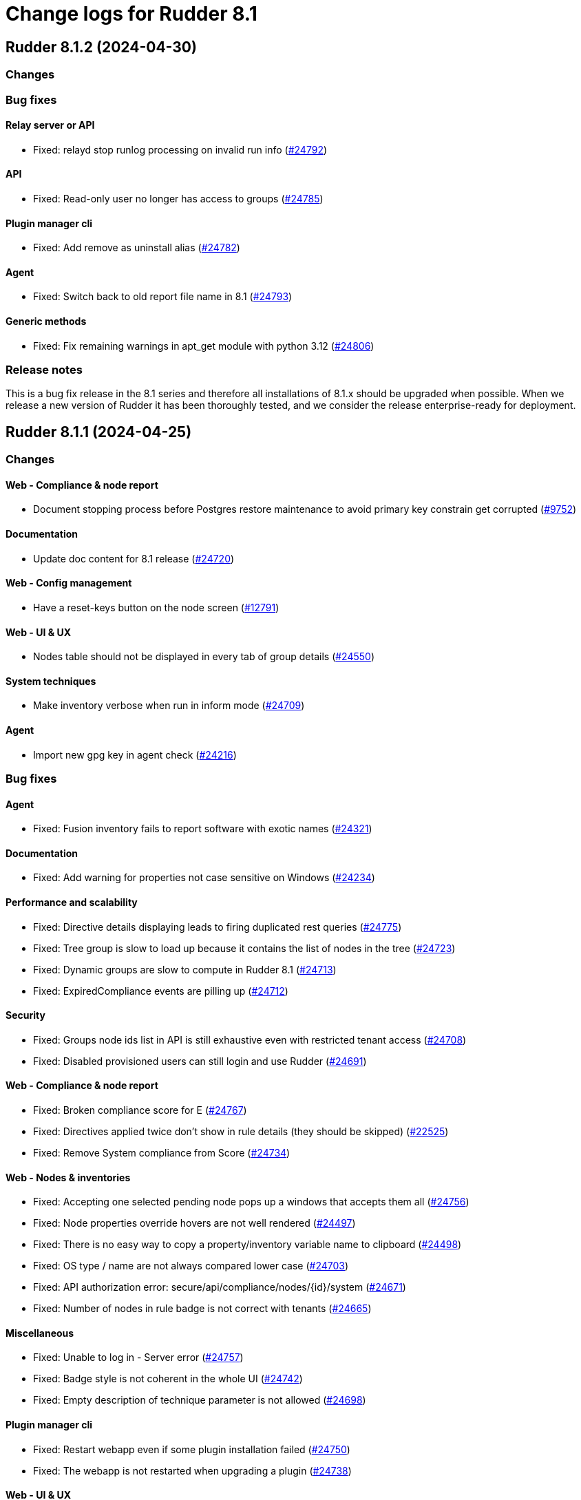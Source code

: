 = Change logs for Rudder 8.1

==  Rudder 8.1.2 (2024-04-30)

=== Changes


=== Bug fixes

==== Relay server or API

* Fixed: relayd stop runlog processing on invalid run info
    (https://issues.rudder.io/issues/24792[#24792])

==== API

* Fixed: Read-only user no longer has access to groups
    (https://issues.rudder.io/issues/24785[#24785])

==== Plugin manager cli

* Fixed: Add remove as uninstall alias
    (https://issues.rudder.io/issues/24782[#24782])

==== Agent

* Fixed: Switch back to old report file name in 8.1
    (https://issues.rudder.io/issues/24793[#24793])

==== Generic methods

* Fixed: Fix remaining warnings in apt_get module with python 3.12
    (https://issues.rudder.io/issues/24806[#24806])

=== Release notes

This is a bug fix release in the 8.1 series and therefore all installations of 8.1.x should be upgraded when possible. When we release a new version of Rudder it has been thoroughly tested, and we consider the release enterprise-ready for deployment.

==  Rudder 8.1.1 (2024-04-25)

=== Changes


==== Web - Compliance & node report

* Document stopping process before Postgres restore maintenance to avoid primary key constrain get corrupted
    (https://issues.rudder.io/issues/9752[#9752])

==== Documentation

* Update doc content for 8.1 release
    (https://issues.rudder.io/issues/24720[#24720])

==== Web - Config management

* Have a reset-keys button on the node screen
    (https://issues.rudder.io/issues/12791[#12791])

==== Web - UI & UX

* Nodes table should not be displayed in every tab of group details
    (https://issues.rudder.io/issues/24550[#24550])

==== System techniques

* Make inventory verbose when run in inform mode
    (https://issues.rudder.io/issues/24709[#24709])

==== Agent

* Import new gpg key in agent check
    (https://issues.rudder.io/issues/24216[#24216])

=== Bug fixes

==== Agent

* Fixed: Fusion inventory fails to report software with exotic names
    (https://issues.rudder.io/issues/24321[#24321])

==== Documentation

* Fixed: Add warning for properties not case sensitive on Windows
    (https://issues.rudder.io/issues/24234[#24234])

==== Performance and scalability

* Fixed: Directive details displaying leads to firing duplicated rest queries
    (https://issues.rudder.io/issues/24775[#24775])
* Fixed: Tree group is slow to load up because it contains the list of nodes in the tree
    (https://issues.rudder.io/issues/24723[#24723])
* Fixed: Dynamic groups are slow to compute in Rudder 8.1
    (https://issues.rudder.io/issues/24713[#24713])
* Fixed: ExpiredCompliance events are pilling up
    (https://issues.rudder.io/issues/24712[#24712])

==== Security

* Fixed: Groups node ids list in API is still exhaustive even with restricted tenant access
    (https://issues.rudder.io/issues/24708[#24708])
* Fixed: Disabled provisioned users can still login and use Rudder
    (https://issues.rudder.io/issues/24691[#24691])

==== Web - Compliance & node report

* Fixed: Broken compliance score for E
    (https://issues.rudder.io/issues/24767[#24767])
* Fixed: Directives applied twice don't show in rule details (they should be skipped)
    (https://issues.rudder.io/issues/22525[#22525])
* Fixed: Remove System compliance from Score
    (https://issues.rudder.io/issues/24734[#24734])

==== Web - Nodes & inventories

* Fixed: Accepting one selected pending node pops up a windows that accepts them all
    (https://issues.rudder.io/issues/24756[#24756])
* Fixed: Node properties override hovers are not well rendered
    (https://issues.rudder.io/issues/24497[#24497])
* Fixed: There is no easy way to copy a property/inventory variable name to clipboard
    (https://issues.rudder.io/issues/24498[#24498])
* Fixed: OS type / name are not always compared lower case
    (https://issues.rudder.io/issues/24703[#24703])
* Fixed: API authorization error: secure/api/compliance/nodes/{id}/system
    (https://issues.rudder.io/issues/24671[#24671])
* Fixed: Number of nodes in rule badge is not correct with tenants
    (https://issues.rudder.io/issues/24665[#24665])

==== Miscellaneous

* Fixed: Unable to log in - Server error
    (https://issues.rudder.io/issues/24757[#24757])
* Fixed: Badge style is not coherent in the whole UI 
    (https://issues.rudder.io/issues/24742[#24742])
* Fixed: Empty description of technique parameter is not allowed
    (https://issues.rudder.io/issues/24698[#24698])

==== Plugin manager cli

* Fixed: Restart webapp even if some plugin installation failed
    (https://issues.rudder.io/issues/24750[#24750])
* Fixed: The webapp is not restarted when upgrading a plugin
    (https://issues.rudder.io/issues/24738[#24738])

==== Web - UI & UX

* Fixed: Score explanation should not move score element when text is too long
    (https://issues.rudder.io/issues/24744[#24744])
* Fixed: Group property table is cropped
    (https://issues.rudder.io/issues/24748[#24748])
* Fixed: Close icon does not close the modal for creating an API account
    (https://issues.rudder.io/issues/24741[#24741])
* Fixed: Score details element should always appear in the same order
    (https://issues.rudder.io/issues/24603[#24603])
* Fixed: The font weight of labels is too low
    (https://issues.rudder.io/issues/24717[#24717])
* Fixed: The ul and ol lists have the same markdown rendering
    (https://issues.rudder.io/issues/24605[#24605])
* Fixed: Node rudder information section is clipped and needs scroll 
    (https://issues.rudder.io/issues/24611[#24611])
* Fixed: Group close button does not appear for readonly user
    (https://issues.rudder.io/issues/24682[#24682])
* Fixed: Beautify node properties tooltips label badge
    (https://issues.rudder.io/issues/24688[#24688])
* Fixed: Broken policy mode badge in rule header
    (https://issues.rudder.io/issues/24643[#24643])

==== Web - Maintenance

* Fixed: Webapp can fail to start with null sessionid error 
    (https://issues.rudder.io/issues/24017[#24017])

==== Architecture - Code maintenance

* Fixed: MockLdapServer needs to be a class instantiated for each test
    (https://issues.rudder.io/issues/24719[#24719])

==== Web - Config management

* Fixed: Missing icon in the rule creation page
    (https://issues.rudder.io/issues/24487[#24487])
* Fixed: File picker is broken in 8.0
    (https://issues.rudder.io/issues/24679[#24679])

==== Web - Technique editor

* Fixed: Dropown condition on OS in method is not overlapping the next method
    (https://issues.rudder.io/issues/24543[#24543])

==== Techniques

* Fixed: The services technique is not compatible with Windows
    (https://issues.rudder.io/issues/24763[#24763])

==== Generic methods

* Fixed: Warning in yum module with python 3.12
    (https://issues.rudder.io/issues/24731[#24731])

=== Release notes

Special thanks go out to the following individuals who invested time, patience, testing, patches or bug reports to make this version of Rudder better:

* Nicolas Ecarnot

This is a bug fix release in the 8.1 series and therefore all installations of 8.1.x should be upgraded when possible. When we release a new version of Rudder it has been thoroughly tested, and we consider the release enterprise-ready for deployment.

==  Rudder 8.1.0 (2024-04-11)

=== Changes


==== Documentation

* Prepare doc for 8.1 release
    (https://issues.rudder.io/issues/24705[#24705])

=== Bug fixes

==== Documentation

* Fixed: Typo in ncf 8.0
    (https://issues.rudder.io/issues/24693[#24693])

=== Release notes

This is a bug fix release in the 8.1 series and therefore all installations of 8.1.x should be upgraded when possible. When we release a new version of Rudder it has been thoroughly tested, and we consider the release enterprise-ready for deployment.

==  Rudder 8.1.0.rc1 (2024-04-08)

=== Changes


==== rudderc

* Reformat the rudderc technique Json schema to match the one published in the schemastore repository
    (https://issues.rudder.io/issues/24655[#24655])

==== Web - UI & UX

* Plugin information is too empty when there is no plugin
    (https://issues.rudder.io/issues/24352[#24352])
* Make a clear separation between the modification message and change audit log
    (https://issues.rudder.io/issues/24575[#24575])

==== Documentation

* Update the security policy
    (https://issues.rudder.io/issues/24608[#24608])

==== Plugin manager cli

* Improve the rudder package errors when using commands without any inputs
    (https://issues.rudder.io/issues/24601[#24601])

==== Architecture - Code maintenance

* Remove unused node function used by scale out relay plugin
    (https://issues.rudder.io/issues/24593[#24593])

==== Relay server or API

* relayd fail on reports containing non utf-8 characters
    (https://issues.rudder.io/issues/24565[#24565])
* Rename reports files for consistency with inventory
    (https://issues.rudder.io/issues/24604[#24604])

==== Techniques

* Package manager options also work on yum
    (https://issues.rudder.io/issues/24571[#24571])

=== Bug fixes

==== Performance and scalability

* Fixed: Rudder 8.1 doesn't start on large instance
    (https://issues.rudder.io/issues/24649[#24649])

==== Packaging

* Fixed: Add an inconditionnal restart of the slapd service in server postinst
    (https://issues.rudder.io/issues/24662[#24662])
* Fixed: Adapt rudder-agent packaging for Ubuntu 24.04
    (https://issues.rudder.io/issues/24569[#24569])
* Fixed: Disabled plugins are enabled when upgrading to 8.1
    (https://issues.rudder.io/issues/24568[#24568])

==== Security

* Fixed: Techniques should not be writable by apache in SELinux
    (https://issues.rudder.io/issues/24618[#24618])
* Fixed: Ignore RUSTSEC-2024-0332 
    (https://issues.rudder.io/issues/24678[#24678])
* Fixed: Score API are not accessible to readonly user
    (https://issues.rudder.io/issues/24638[#24638])
* Fixed: Update dependencies to manage CVE-2024-1597  CVE-2024-22257 and CVE-2024-22243
    (https://issues.rudder.io/issues/24607[#24607])
* Fixed: Upgrade postgresql since CVE-2024-1597 and ignore other JS CVEs
    (https://issues.rudder.io/issues/24606[#24606])

==== Web - Nodes & inventories

* Fixed: When sending inventory with no software update anymore, inventory stored is not updated and keeps previous updates
    (https://issues.rudder.io/issues/24675[#24675])
* Fixed: Missing tenant information in API result for node details
    (https://issues.rudder.io/issues/24639[#24639])
* Fixed: Wrong error message when no result are found when using a compliance filter
    (https://issues.rudder.io/issues/24499[#24499])
* Fixed: Technical logs are not loaded when visiting the tab
    (https://issues.rudder.io/issues/24502[#24502])
* Fixed: when we search for a group in the search engine, the group page we arrive on is messed
    (https://issues.rudder.io/issues/24466[#24466])

==== Web - Config management

* Fixed: Typo "dynmaci" in logs
    (https://issues.rudder.io/issues/24669[#24669])
* Fixed: Group page UI is missing several key things
    (https://issues.rudder.io/issues/24489[#24489])

==== Plugin manager cli

* Fixed: Don't hardcode systemctl path
    (https://issues.rudder.io/issues/24676[#24676])
* Fixed: Improve apt/rpm package dependency detection
    (https://issues.rudder.io/issues/24677[#24677])
* Fixed: rudder package does not log in /var/log/rudder/rudder-pkg/rudder-pkg.log anymore
    (https://issues.rudder.io/issues/24484[#24484])
* Fixed: rudder-pkg don't inform that credential are not set up
    (https://issues.rudder.io/issues/24401[#24401])

==== Web - UI & UX

* Fixed: Typos in node state description
    (https://issues.rudder.io/issues/24668[#24668])
* Fixed: Only ignored status is displayed in Node page
    (https://issues.rudder.io/issues/24647[#24647])
* Fixed: Event log fold indicator has a weird color
    (https://issues.rudder.io/issues/24614[#24614])
* Fixed: Elm properties app is loaded multiple times
    (https://issues.rudder.io/issues/24416[#24416])
* Fixed: Status point next the node hostname doesn't provide much info
    (https://issues.rudder.io/issues/24361[#24361])
* Fixed: Button for archiving/deleting reports is not visible
    (https://issues.rudder.io/issues/24408[#24408])
* Fixed: system updates score details is empty when the node is up-to-date
    (https://issues.rudder.io/issues/24421[#24421])
* Fixed: Directive errors section is not consistent and always redirects to first tab
    (https://issues.rudder.io/issues/24590[#24590])
* Fixed: Number of software updates available is redundant
    (https://issues.rudder.io/issues/24602[#24602])
* Fixed: Typo in compliance score tooltip
    (https://issues.rudder.io/issues/24598[#24598])
* Fixed: When the group tab section is too large it cannot be scrolled
    (https://issues.rudder.io/issues/24547[#24547])
* Fixed: Tooltip on compliance in rule page is not rendered
    (https://issues.rudder.io/issues/24436[#24436])
* Fixed: JS error when opening directive form more than once 
    (https://issues.rudder.io/issues/24563[#24563])
* Fixed: Add margin right to system updates badge
    (https://issues.rudder.io/issues/24557[#24557])
* Fixed: when sorting by targeted compliance, the No data available should always be last
    (https://issues.rudder.io/issues/24567[#24567])
* Fixed: Update js dependencies
    (https://issues.rudder.io/issues/24566[#24566])
* Fixed: cannot get to the bottom on Nodes/Settings pages
    (https://issues.rudder.io/issues/24251[#24251])
* Fixed: "Usage survey" setting select button is way too large
    (https://issues.rudder.io/issues/24510[#24510])
* Fixed: Resizing node tab in group page should stop at header
    (https://issues.rudder.io/issues/24549[#24549])

==== Miscellaneous

* Fixed: Enabling directive modal has margin between table and change log
    (https://issues.rudder.io/issues/24613[#24613])
* Fixed: Improvements on score: F score, rework tooltip, improve messages
    (https://issues.rudder.io/issues/24637[#24637])
* Fixed: Tags displayed in directive form are broken 
    (https://issues.rudder.io/issues/24548[#24548])
* Fixed: API authorization menu bellow username is barely usable
    (https://issues.rudder.io/issues/24433[#24433])

==== System integration

* Fixed: SELinux error for downloading files
    (https://issues.rudder.io/issues/24589[#24589])

==== Web - Maintenance

* Fixed: Missing event for Relay Demote preventing demotion
    (https://issues.rudder.io/issues/24596[#24596])

==== Relay server or API

* Fixed: Teach relayd about a new report file name
    (https://issues.rudder.io/issues/24564[#24564])

==== Web - Technique editor

* Fixed: We can't save a technique with an enum value empty while required option is unchecked
    (https://issues.rudder.io/issues/24594[#24594])
* Fixed: Compilation output tab icon in technique is not aligned
    (https://issues.rudder.io/issues/24586[#24586])
* Fixed: We shoud not able to save a technique with no method inside
    (https://issues.rudder.io/issues/24579[#24579])
* Fixed: Persistant tooltip on info icon in methods
    (https://issues.rudder.io/issues/24419[#24419])
* Fixed: Delete modal in technique editor is offset
    (https://issues.rudder.io/issues/24453[#24453])

==== rudderc

* Fixed: Allow technique id starting with a number
    (https://issues.rudder.io/issues/24592[#24592])

==== Techniques

* Fixed: We should not be able to save a technique with empty enum parameters 
    (https://issues.rudder.io/issues/24583[#24583])

==== API

* Fixed: API export of groups doesn't export the categories as dependencies
    (https://issues.rudder.io/issues/24295[#24295])
* Fixed: Update API doc version to 19
    (https://issues.rudder.io/issues/24581[#24581])

==== Documentation

* Fixed: Rudder-package cli help for install command should document file
    (https://issues.rudder.io/issues/24576[#24576])
* Fixed: Fix typo in file replace lines
    (https://issues.rudder.io/issues/24609[#24609])

==== System techniques

* Fixed: Add a unique component to inventory and inventory signature file name
    (https://issues.rudder.io/issues/24560[#24560])

==== Agent

* Fixed: Add a warning in "rudder agent info" when cf-execd is stopped
    (https://issues.rudder.io/issues/24620[#24620])

=== Release notes

This is a bug fix release in the 8.1 series and therefore all installations of 8.1.x should be upgraded when possible. When we release a new version of Rudder it has been thoroughly tested, and we consider the release enterprise-ready for deployment.

==  Rudder 8.1.0.beta2 (2024-03-22)

=== Changes


==== Documentation

* Document autoconditions
    (https://issues.rudder.io/issues/24535[#24535])

==== Architecture - Code maintenance

* Use enumeratum in place of sealarate for scala3 migration
    (https://issues.rudder.io/issues/24554[#24554])
*  Scala 3 syntax - branch 7.3 - core
    (https://issues.rudder.io/issues/24532[#24532])

==== Web - UI & UX

* Have list of available score available and define a display name
    (https://issues.rudder.io/issues/24527[#24527])
* Updating bootstrap columns css classes
    (https://issues.rudder.io/issues/24414[#24414])
* Improve technique parameter UI
    (https://issues.rudder.io/issues/24467[#24467])

==== CI

* Add PoC SBOM tooling
    (https://issues.rudder.io/issues/23356[#23356])

==== rudderc

* Add outcome conditions in rudderc docs
    (https://issues.rudder.io/issues/24302[#24302])

==== Plugin manager cli

* Improve rudder-package CLI doc
    (https://issues.rudder.io/issues/24389[#24389])
* Add the ability to specify the version to install
    (https://issues.rudder.io/issues/24373[#24373])

==== Generic methods

* Migrate the condition_from_command methode to logger_v4
    (https://issues.rudder.io/issues/24377[#24377])
* Migrate inventory trigger method to logger_v4
    (https://issues.rudder.io/issues/24378[#24378])

=== Bug fixes

==== Packaging

* Fixed: Move plugins postupgrade after webapp restart
    (https://issues.rudder.io/issues/24449[#24449])

==== Agent

* Fixed: Typo in rudder-sign openssl 3 signing regex
    (https://issues.rudder.io/issues/24359[#24359])
* Fixed: rudder-sign fails on some machines with openssl 3
    (https://issues.rudder.io/issues/24320[#24320])

==== Documentation

* Fixed: Documentation on Windows installation misses the dependency on dsc plugin on the rudder server
    (https://issues.rudder.io/issues/24229[#24229])

==== Web - Config management

* Fixed: JS error when clicking on a technique with several version in directive screen
    (https://issues.rudder.io/issues/23400[#23400])
* Fixed: Overriding properties should have the same type as overridden
    (https://issues.rudder.io/issues/24236[#24236])
* Fixed: Rudder should finish to migrate all techniques when booting instead of stopping on first error
    (https://issues.rudder.io/issues/24515[#24515])

==== Web - UI & UX

* Fixed: Group parameters tab is always displayed
    (https://issues.rudder.io/issues/24546[#24546])
* Fixed: Display of group compliance in group information should be on the right
    (https://issues.rudder.io/issues/24381[#24381])
* Fixed: Score details are missing in nodes table
    (https://issues.rudder.io/issues/24355[#24355])
* Fixed: Nodes tables height is too small
    (https://issues.rudder.io/issues/24528[#24528])
* Fixed: Beautify global properties creation
    (https://issues.rudder.io/issues/24471[#24471])
* Fixed: Directive applicaton preview  in pending nodes is broken
    (https://issues.rudder.io/issues/24324[#24324])
* Fixed: Nodes table can take almost all the height of the group page 
    (https://issues.rudder.io/issues/24429[#24429])
* Fixed: The "condition" border appears on all methods in the tech. editor.
    (https://issues.rudder.io/issues/24519[#24519])
* Fixed: Tabs are missing their score
    (https://issues.rudder.io/issues/24447[#24447])
* Fixed: Node tabs have onclick event handlers assigned on unrendered elements
    (https://issues.rudder.io/issues/24405[#24405])
* Fixed: Directives button to set parameters on new directive does nothing 
    (https://issues.rudder.io/issues/24428[#24428])
* Fixed: Missing space between badge score and number
    (https://issues.rudder.io/issues/24420[#24420])
* Fixed: Broken group creation UI
    (https://issues.rudder.io/issues/24335[#24335])
* Fixed: There is a search box in the node acceptation pop-up
    (https://issues.rudder.io/issues/24388[#24388])
* Fixed: Show logs button in node compliance tab does nothing
    (https://issues.rudder.io/issues/24383[#24383])
* Fixed: Dashboard container does not fit the height of the screen
    (https://issues.rudder.io/issues/24196[#24196])
* Fixed: Use bootstrap variables to define the default text size and font
    (https://issues.rudder.io/issues/24317[#24317])
* Fixed: Use bootstrap variables to define the default text size and font
    (https://issues.rudder.io/issues/24317[#24317])
* Fixed: Odd spacing with filters elements in node search page
    (https://issues.rudder.io/issues/24348[#24348])
* Fixed: Enforce policy mode in block method has a different display than audit  
    (https://issues.rudder.io/issues/24382[#24382])
* Fixed: Update Rudder CSS to support bug fixes in plugins interface
    (https://issues.rudder.io/issues/24233[#24233])
* Fixed: The display of the description field is broken
    (https://issues.rudder.io/issues/24174[#24174])
* Fixed: Tooltips on system-updates in score-details is not standard
    (https://issues.rudder.io/issues/24316[#24316])
* Fixed: The height of node tabs is higher than the height of their container
    (https://issues.rudder.io/issues/24369[#24369])
* Fixed: Margin is too small on Global compliance details module in dashboard
    (https://issues.rudder.io/issues/24283[#24283])
* Fixed: Missing header separator in node search page
    (https://issues.rudder.io/issues/24347[#24347])
* Fixed: Popovers don't work anymore
    (https://issues.rudder.io/issues/24345[#24345])
* Fixed: Some dropdowns display are broken
    (https://issues.rudder.io/issues/24323[#24323])
* Fixed: Odd rendering on tooltips in search node page 
    (https://issues.rudder.io/issues/24349[#24349])
* Fixed: Tooltips persisted on refresh button on the table in search node page
    (https://issues.rudder.io/issues/24351[#24351])
* Fixed: Description in API account is outside of the header
    (https://issues.rudder.io/issues/24354[#24354])
* Fixed: Warning icon on log out should be on healthcheck heart logo
    (https://issues.rudder.io/issues/24346[#24346])
* Fixed: Checkbox for selecting all nodes for acceptance doesn't work
    (https://issues.rudder.io/issues/24311[#24311])
* Fixed: Filter button on group page doesn't do anything
    (https://issues.rudder.io/issues/24336[#24336])
* Fixed: Modal titles are unreadable
    (https://issues.rudder.io/issues/24322[#24322])
* Fixed: Wrong lalel on tab in compliance group
    (https://issues.rudder.io/issues/24313[#24313])
* Fixed: Display of node compliance info message is broken
    (https://issues.rudder.io/issues/24310[#24310])
* Fixed: Errors in event log for deleted techniques
    (https://issues.rudder.io/issues/24277[#24277])
* Fixed: When the documentation of a technique is very long, the user has to scroll a long way before creating a directive from this technique
    (https://issues.rudder.io/issues/23881[#23881])

==== rudderc

* Fixed: rudderc test should dump the report file path or workdir when a check step fails
    (https://issues.rudder.io/issues/24523[#24523])
* Fixed: Broken detection of incorrect parameter names
    (https://issues.rudder.io/issues/24371[#24371])

==== Security

* Fixed: npm dep security checks are ignored
    (https://issues.rudder.io/issues/24522[#24522])
* Fixed: Ignore angularjs DoS in 7.3
    (https://issues.rudder.io/issues/24517[#24517])

==== API

* Fixed: Async tests are failing for node certificates
    (https://issues.rudder.io/issues/24520[#24520])
* Fixed: Display compliance for system groups
    (https://issues.rudder.io/issues/24363[#24363])
* Fixed: API popup for copying token does not appear
    (https://issues.rudder.io/issues/24391[#24391])
* Fixed: Merge user-management feature branch to 7.3
    (https://issues.rudder.io/issues/24342[#24342])

==== Miscellaneous

* Fixed: It is hard to differentiate between real values and placeholders in inputs
    (https://issues.rudder.io/issues/24463[#24463])
* Fixed: Cannot translate campaign on boot, leading to skipped events
    (https://issues.rudder.io/issues/24441[#24441])
* Fixed: Existing deleted user managed by file cannot be reactivated 
    (https://issues.rudder.io/issues/24318[#24318])

==== Relay server or API

* Fixed: Vulnerability in mio
    (https://issues.rudder.io/issues/24516[#24516])

==== Plugin manager cli

* Fixed: Add a quiet argument to rudder-package
    (https://issues.rudder.io/issues/24490[#24490])
* Fixed: Broken pipe when piping rudder-package output
    (https://issues.rudder.io/issues/24432[#24432])
* Fixed: Don't fail on malformed index entries
    (https://issues.rudder.io/issues/24372[#24372])

==== System integration

* Fixed: Missing primary key statement for user sessions table creation when migrating
    (https://issues.rudder.io/issues/24456[#24456])
* Fixed: Rename policy_mode to policy_mode_override
    (https://issues.rudder.io/issues/24380[#24380])

==== Web - Compliance & node report

* Fixed: Group compliance stays empty
    (https://issues.rudder.io/issues/24366[#24366])

==== Architecture - Internal libs

* Fixed: windows Node in tests has invalid  certificate, failing test in plugin windows
    (https://issues.rudder.io/issues/24289[#24289])

==== Web - Technique editor

* Fixed: The technique editor enforces optional parameter presence
    (https://issues.rudder.io/issues/24350[#24350])
* Fixed: sysctl value generic method is not reporting
    (https://issues.rudder.io/issues/20853[#20853])

==== System techniques

* Fixed: Broken techniques qa-test
    (https://issues.rudder.io/issues/24448[#24448])
* Fixed: Extend autoconditions to allow string values
    (https://issues.rudder.io/issues/24412[#24412])

==== Generic methods

* Fixed: Regex in file replace line must not match the string used as replacement
    (https://issues.rudder.io/issues/24537[#24537])
* Fixed: Missing constraint for enforce parameter in method File content
    (https://issues.rudder.io/issues/24458[#24458])
* Fixed: The yum module should install local package with yum
    (https://issues.rudder.io/issues/24367[#24367])

=== Release notes

This is a bug fix release in the 8.1 series and therefore all installations of 8.1.x should be upgraded when possible. When we release a new version of Rudder it has been thoroughly tested, and we consider the release enterprise-ready for deployment.

==  Rudder 8.1.0.beta1 (2024-03-04)

=== Changes


==== Packaging

* Import new gpg key in rpm postinst
    (https://issues.rudder.io/issues/24070[#24070])

==== Agent

* We should log an error when a hook timeouts
    (https://issues.rudder.io/issues/23936[#23936])

==== Documentation

* Adapt doc for 8.1
    (https://issues.rudder.io/issues/24033[#24033])

==== API

* Add alternative api doc build with RapiDoc
    (https://issues.rudder.io/issues/24286[#24286])
* Add manufacturer field in create node API
    (https://issues.rudder.io/issues/24091[#24091])

==== Plugin manager cli

* Rudder-package should log the package scripts outputs and errors
    (https://issues.rudder.io/issues/24238[#24238])

==== Web - Compliance & node report

* Initialize score on webapp start up
    (https://issues.rudder.io/issues/24178[#24178])

==== Architecture - Code maintenance

* Prepare migration to Scala 3 - Version 8.1 part 1
    (https://issues.rudder.io/issues/24175[#24175])
* Prepare migration to Scala 3 - Version 7.3 part 1
    (https://issues.rudder.io/issues/24171[#24171])

==== Web - Technique editor

* Add a select type for technique parameter
    (https://issues.rudder.io/issues/24099[#24099])

==== Architecture - Internal libs

* Add score enum for score in database
    (https://issues.rudder.io/issues/24147[#24147])

==== Web - UI & UX

* Editing big properties in elm-based properties interface is very inconvenient
    (https://issues.rudder.io/issues/23487[#23487])
* Improve display of audit/enforce mode in technique editor
    (https://issues.rudder.io/issues/24080[#24080])
* Display the list of pending change requests related to the selected rule
    (https://issues.rudder.io/issues/21931[#21931])

=== Bug fixes

==== Packaging

* Fixed: Rudder upgrade may fail on postgres script
    (https://issues.rudder.io/issues/24232[#24232])
* Fixed: add apr-util-db as a dependency for al2023
    (https://issues.rudder.io/issues/24061[#24061])
* Fixed: RHEL9 policies have an incompatible sh shebang
    (https://issues.rudder.io/issues/24057[#24057])

==== Documentation

* Fixed: Import/Export archive feature is no more in beta
    (https://issues.rudder.io/issues/24290[#24290])
* Fixed: layout of https://docs.rudder.io/reference/8.0/administration/server.html#_importing_configuration is broken
    (https://issues.rudder.io/issues/24190[#24190])
* Fixed: Broken doc build
    (https://issues.rudder.io/issues/24136[#24136])
* Fixed: case-sensitivity parameter of rudder-user.xml is not documented
    (https://issues.rudder.io/issues/24024[#24024])

==== rudderc

* Fixed: Add integration tests to rudderc
    (https://issues.rudder.io/issues/24291[#24291])
* Fixed: rudderc canonifies already canonified condition expression resulting in loss of logic operators such as ) and |
    (https://issues.rudder.io/issues/24226[#24226])
* Fixed: Missing method constraints in rudderc
    (https://issues.rudder.io/issues/24100[#24100])

==== CI

* Fixed: Adapt Jenkinsfile after warning-ng plugin upgrade
    (https://issues.rudder.io/issues/24301[#24301])

==== API

* Fixed: Empty role in users file is logged as warning
    (https://issues.rudder.io/issues/24285[#24285])
* Fixed: Bad description for serialNumber attribute of machine
    (https://issues.rudder.io/issues/24141[#24141])
* Fixed: For delete API for node, add a message for node already deleted
    (https://issues.rudder.io/issues/24129[#24129])
* Fixed: If REST url ends with .com, then the .com is removed from path segments
    (https://issues.rudder.io/issues/24036[#24036])

==== Web - Technique editor

* Fixed: An errors occurs within technique editor resource manager when we create a folder that has the same name than another parent folder
    (https://issues.rudder.io/issues/24276[#24276])
* Fixed: when we have conditions on blocks, the condition text is not correctly positionned when the block is opened
    (https://issues.rudder.io/issues/24150[#24150])
* Fixed: Technique import doesn't refresh the list of method in technique editor
    (https://issues.rudder.io/issues/24123[#24123])
* Fixed: Action dropdown list in technique editor goes under parameters
    (https://issues.rudder.io/issues/24122[#24122])
* Fixed: 404 not found in technique editor resource manager Ajax query
    (https://issues.rudder.io/issues/24084[#24084])
* Fixed: Technique editor method filters are not aligned correctly
    (https://issues.rudder.io/issues/23885[#23885])

==== Web - UI & UX

* Fixed: Some tabs do no longer call Elm ports on click
    (https://issues.rudder.io/issues/24287[#24287])
* Fixed: The chevron down icon for "Status" is barely visible
    (https://issues.rudder.io/issues/24197[#24197])
* Fixed: Directive parameters UI details changed since bootstrap 5
    (https://issues.rudder.io/issues/24176[#24176])
* Fixed: Hooks page looks broken since bootstrap 5 update
    (https://issues.rudder.io/issues/24204[#24204])
* Fixed: Add space in the login form between inputs
    (https://issues.rudder.io/issues/24194[#24194])
* Fixed: The active tab indicator no longer works
    (https://issues.rudder.io/issues/24170[#24170])
* Fixed: Active buttons no longer have shadow
    (https://issues.rudder.io/issues/24172[#24172])
* Fixed: Jstree links are broken
    (https://issues.rudder.io/issues/24152[#24152])
* Fixed: System updates badges css in compliance score is not applied
    (https://issues.rudder.io/issues/24155[#24155])
* Fixed: Add score on top of tabs
    (https://issues.rudder.io/issues/24096[#24096])
* Fixed: Links and buttons don't have the right colour since the bootstrap update
    (https://issues.rudder.io/issues/24124[#24124])
* Fixed: Unknown rule targets UI is missing icon and border
    (https://issues.rudder.io/issues/24102[#24102])
* Fixed: Group compliance view does not give global and targeted compliance definitions
    (https://issues.rudder.io/issues/24040[#24040])
* Fixed: System updates badges in compliance score have no css
    (https://issues.rudder.io/issues/24104[#24104])
* Fixed: Fix small ui error in the rules information tab
    (https://issues.rudder.io/issues/24079[#24079])
* Fixed: Add margin-bottom to form group
    (https://issues.rudder.io/issues/24048[#24048])
* Fixed: Fix default font size and menu toggle
    (https://issues.rudder.io/issues/24041[#24041])
* Fixed: Fix the Settings page and its components following the bootstrap 5 update
    (https://issues.rudder.io/issues/24035[#24035])

==== Miscellaneous

* Fixed: Incorrect error message about change request creation failure when it is not needed
    (https://issues.rudder.io/issues/24278[#24278])

==== Plugin manager cli

* Fixed: rudder-pkg stops at first install error on the upgrade-all command
    (https://issues.rudder.io/issues/24201[#24201])
* Fixed: Pylint test fails with an exception
    (https://issues.rudder.io/issues/24205[#24205])
* Fixed: rudder package unpacks scripts.txz in the wrong place
    (https://issues.rudder.io/issues/24131[#24131])
* Fixed: Broken parsing of 8.1 plugin index
    (https://issues.rudder.io/issues/24107[#24107])
* Fixed: Allow running rudder-package with a malformed index
    (https://issues.rudder.io/issues/24072[#24072])
* Fixed: script.txz is not scripts.txz
    (https://issues.rudder.io/issues/24060[#24060])
* Fixed: script.txz is not scripts.txz
    (https://issues.rudder.io/issues/24060[#24060])

==== Architecture - Code maintenance

* Fixed: Make spotless only check source of current project
    (https://issues.rudder.io/issues/24177[#24177])
* Fixed: Missing policy generation status
    (https://issues.rudder.io/issues/24117[#24117])
* Fixed: Backport test correction for allowed networks
    (https://issues.rudder.io/issues/24093[#24093])

==== Web - Compliance & node report

* Fixed: Add missing score
    (https://issues.rudder.io/issues/24158[#24158])
* Fixed: lost audit/enforce on the node compliance page
    (https://issues.rudder.io/issues/23930[#23930])

==== Web - Config management

* Fixed: We must not generate policies for nodes without a well formed certificate
    (https://issues.rudder.io/issues/24112[#24112])
* Fixed: when we import an archive and rules contains non existant targets, the targets can't be removed from the rules
    (https://issues.rudder.io/issues/24007[#24007])

==== Web - Maintenance

* Fixed: Archiving allows to read inconsistent active technique category ids 
    (https://issues.rudder.io/issues/24011[#24011])

==== Security

* Fixed: CSP headers are duplicated and missing report-uri
    (https://issues.rudder.io/issues/24101[#24101])
* Fixed: Implementing CSP headers without duplicating Lift scripts
    (https://issues.rudder.io/issues/24062[#24062])
* Fixed: Vulnerability in shlex Rust lib
    (https://issues.rudder.io/issues/24069[#24069])
* Fixed: Ignore cve on ext-js (unused dependency)
    (https://issues.rudder.io/issues/24071[#24071])
* Fixed: DoS vuln in h2 lib in relayd
    (https://issues.rudder.io/issues/24068[#24068])

==== System integration

* Fixed: Score table migration
    (https://issues.rudder.io/issues/24090[#24090])

==== Performance and scalability

* Fixed: Compliance has unoptimized usage of map view and policy mode computation  
    (https://issues.rudder.io/issues/24047[#24047])

==== Architecture - Internal libs

* Fixed: Wrong agent type for dsc node in tests
    (https://issues.rudder.io/issues/24051[#24051])

==== Techniques

* Fixed: File content directive add 4 spaces at the beginning of the line 
    (https://issues.rudder.io/issues/24022[#24022])

==== Agent

* Fixed: rudder agent modified misses some files
    (https://issues.rudder.io/issues/24133[#24133])
* Fixed: Prompt warning and ask confirmation for factory reset
    (https://issues.rudder.io/issues/23978[#23978])

==== Generic methods

* Fixed: Deprecate "Package check installed"
    (https://issues.rudder.io/issues/24120[#24120])

=== Release notes

This is a bug fix release in the 8.1 series and therefore all installations of 8.1.x should be upgraded when possible. When we release a new version of Rudder it has been thoroughly tested, and we consider the release enterprise-ready for deployment.

==  Rudder 8.1.0.alpha1 (2024-01-19)

=== Changes


==== Packaging

* Make the rudder-agent package depends of python
    (https://issues.rudder.io/issues/23931[#23931])
* Update packaging scripts for rudder-package
    (https://issues.rudder.io/issues/23795[#23795])
* Add rudder-package to the relay package
    (https://issues.rudder.io/issues/23629[#23629])

==== Web - Compliance & node report

* Display group compliance
    (https://issues.rudder.io/issues/23926[#23926])
* Display group compliance
    (https://issues.rudder.io/issues/23926[#23926])

==== Architecture - Code maintenance

* Remove early return to prepare to Scala3 migration in box sequence/traverse
    (https://issues.rudder.io/issues/23948[#23948])
* Group all node related access into one NodeFactRepository
    (https://issues.rudder.io/issues/23727[#23727])
* Upgrading Bootstrap to version 5
    (https://issues.rudder.io/issues/23593[#23593])
* Integrate Sass with front-end development tools
    (https://issues.rudder.io/issues/23548[#23548])

==== System integration

* Add users table to better track user and sessions
    (https://issues.rudder.io/issues/23440[#23440])

==== rudderc

* Update the rudderc technique json schema to match the minimal SchemaStore expectation
    (https://issues.rudder.io/issues/23966[#23966])
* Improve rudder-package error messages
    (https://issues.rudder.io/issues/23842[#23842])
* Make rudderc able to compile techniques using a per method policy mode override
    (https://issues.rudder.io/issues/23799[#23799])
* Make sources compatible with Windows
    (https://issues.rudder.io/issues/23573[#23573])

==== Web - UI & UX

* Rudder Score for Nodes
    (https://issues.rudder.io/issues/23929[#23929])
* Reorganise the node summary tab
    (https://issues.rudder.io/issues/23854[#23854])
* Common style for Rust CLI output
    (https://issues.rudder.io/issues/23865[#23865])
* Reorganize the header of the node page
    (https://issues.rudder.io/issues/23826[#23826])

==== Server components

* Make the (now) various Rust CLIs more consistent
    (https://issues.rudder.io/issues/23852[#23852])
* Add version parsing to rudder-package
    (https://issues.rudder.io/issues/23687[#23687])

==== API

* Update API doc tooling
    (https://issues.rudder.io/issues/23860[#23860])

==== Plugin manager cli

* Update rudder-package cli for better UX
    (https://issues.rudder.io/issues/23838[#23838])
* Implement missing commands
    (https://issues.rudder.io/issues/23780[#23780])
* Document the rpkg format
    (https://issues.rudder.io/issues/23793[#23793])
* Add enable/disable commands to rudder-package
    (https://issues.rudder.io/issues/23791[#23791])
* Make rudder-package able to download plugin licenses
    (https://issues.rudder.io/issues/23782[#23782])
* Make rudder-package able to uninstall packages
    (https://issues.rudder.io/issues/23773[#23773])
* Add signature validation for plugins
    (https://issues.rudder.io/issues/23776[#23776])
* Make rudder-package able to install plugins from the repository
    (https://issues.rudder.io/issues/23772[#23772])
* Stop rudder-package if not run as root
    (https://issues.rudder.io/issues/23771[#23771])
* Restart the webapp after plugin installation
    (https://issues.rudder.io/issues/23769[#23769])
* Make an install subcommand for the new rudder-package
    (https://issues.rudder.io/issues/23767[#23767])
* Make rudder-package able to track installed files
    (https://issues.rudder.io/issues/23759[#23759])
* Add dependency support to rudder-package
    (https://issues.rudder.io/issues/23739[#23739])
* rudder-package should stroingly type any plugin version
    (https://issues.rudder.io/issues/23695[#23695])
* Add a downloader for files from plugin repository
    (https://issues.rudder.io/issues/23690[#23690])
* Add configuration file path to the cli args
    (https://issues.rudder.io/issues/23632[#23632])
* Add logging basics
    (https://issues.rudder.io/issues/23630[#23630])
* Add configuration file parser to rudder-package
    (https://issues.rudder.io/issues/23627[#23627])
* Implement CI config for rudder-package
    (https://issues.rudder.io/issues/23625[#23625])

==== Architecture - Dependencies

* Update js dependencies
    (https://issues.rudder.io/issues/23825[#23825])
* Update Scala dependencies
    (https://issues.rudder.io/issues/23758[#23758])
* Update to chimney 0.8.2
    (https://issues.rudder.io/issues/23737[#23737])

==== Agent

* PoC for a minimal inventory engine
    (https://issues.rudder.io/issues/23033[#23033])

=== Bug fixes

==== Packaging

* Fixed: Embed openssl cli on 7.3
    (https://issues.rudder.io/issues/24019[#24019])
* Fixed: Abort server build if rudder.war is less than 1Mb
    (https://issues.rudder.io/issues/23958[#23958])
* Fixed: Update C dependencies
    (https://issues.rudder.io/issues/23794[#23794])
* Fixed: Simplify systemd service config
    (https://issues.rudder.io/issues/23712[#23712])
* Fixed: Exclude target dirs in qa-test
    (https://issues.rudder.io/issues/23980[#23980])
* Fixed: rudder-packages does not build the right Rust project
    (https://issues.rudder.io/issues/23904[#23904])
* Fixed: Update Rust dependencies
    (https://issues.rudder.io/issues/23803[#23803])

==== Documentation

* Fixed: Update note for rudder-package
    (https://issues.rudder.io/issues/23960[#23960])
* Fixed: Fixed ref in documentation for centralized page
    (https://issues.rudder.io/issues/23917[#23917])

==== Web - UI & UX

* Fixed: Group compliance tab is loaded only with a double-click
    (https://issues.rudder.io/issues/24034[#24034])
* Fixed: Replace glyphicon icons with font-awesome
    (https://issues.rudder.io/issues/24031[#24031])
* Fixed: Add policy mode info in group compliance details
    (https://issues.rudder.io/issues/24028[#24028])
* Fixed: In quicksearch, query error are not displayed which leads to infinite loading result
    (https://issues.rudder.io/issues/23402[#23402])
* Fixed: New campaigns button does not conform to our graphic charter
    (https://issues.rudder.io/issues/23938[#23938])
* Fixed: The API accounts creation and editing popup no longer appears
    (https://issues.rudder.io/issues/23943[#23943])
* Fixed: A new group display no nodes while all linux are selected
    (https://issues.rudder.io/issues/22170[#22170])
* Fixed: The health check page has an unnecessary "Show check list" button in 8.0
    (https://issues.rudder.io/issues/23916[#23916])
* Fixed: The health check page has an unnecessary "Show check list" button
    (https://issues.rudder.io/issues/23891[#23891])
* Fixed: The "Category" field in the technique editor is displayed as a mandatory field even if it is an unmutable one
    (https://issues.rudder.io/issues/23883[#23883])
* Fixed: Remove the "Edit techniques" button from the directives webpage
    (https://issues.rudder.io/issues/23877[#23877])
* Fixed: Rename the "Create global property" button in "Create"
    (https://issues.rudder.io/issues/23878[#23878])

==== Security

* Fixed: Generate runtime evaluated variables in windows policies as templates instead of Powershell expansion
    (https://issues.rudder.io/issues/23973[#23973])
* Fixed: Vulnerability in zerocopy crate
    (https://issues.rudder.io/issues/24010[#24010])
* Fixed: Ignore CVE-2023-51074 (no impact, score too high)
    (https://issues.rudder.io/issues/24005[#24005])
* Fixed: Unimportant CVE on logback and icu4j
    (https://issues.rudder.io/issues/23983[#23983])
* Fixed: Unaffected CVE on jgit and logback
    (https://issues.rudder.io/issues/23982[#23982])

==== Performance and scalability

* Fixed: Healthcheck on file descriptor should be max 64000
    (https://issues.rudder.io/issues/24006[#24006])

==== Plugin manager cli

* Fixed: rudder package fails to install local rpkg
    (https://issues.rudder.io/issues/23965[#23965])
* Fixed: rudder-package fails to compile in release mode
    (https://issues.rudder.io/issues/23949[#23949])
* Fixed: Make check-connection an option of the update command
    (https://issues.rudder.io/issues/23834[#23834])
* Fixed: Use quick_xml for xml edition
    (https://issues.rudder.io/issues/23781[#23781])

==== Web - Config management

* Fixed: Static group which depends on dynamic subgroup must be forbiden
    (https://issues.rudder.io/issues/18952[#18952])
* Fixed: Rudder agent scheduled runs are not triggered at regular interval
    (https://issues.rudder.io/issues/23956[#23956])

==== Server components

* Fixed: Waning log spam when disabled rudder_compute_changes setting
    (https://issues.rudder.io/issues/23969[#23969])

==== Web - Nodes & inventories

* Fixed: Missing icon for windows 2022
    (https://issues.rudder.io/issues/23972[#23972])
* Fixed: We can accept a node with an existing hostname even if node_accept_duplicated_hostname is false
    (https://issues.rudder.io/issues/22197[#22197])

==== rudderc

* Fixed: Improve rudderc error message when a parameter is missing from a method call
    (https://issues.rudder.io/issues/23953[#23953])
* Fixed: Improve rudderc test error message when no library is passed in the parameters
    (https://issues.rudder.io/issues/23941[#23941])
* Fixed: rudderc code is not properly formatted due to a failed resolution of merge
    (https://issues.rudder.io/issues/23940[#23940])
* Fixed: Parameters are not properly intepreted in method call conditions
    (https://issues.rudder.io/issues/23925[#23925])
* Fixed: tests output should be displayed even if not valid utf-8
    (https://issues.rudder.io/issues/23788[#23788])
* Fixed: rudderc export should use category from technique if existing
    (https://issues.rudder.io/issues/23787[#23787])
* Fixed: Add GPG signature verification to rudder-package
    (https://issues.rudder.io/issues/23711[#23711])

==== Architecture - Code maintenance

* Fixed: Lift Async system is not able to find spring SecurityContextHolder
    (https://issues.rudder.io/issues/23920[#23920])
* Fixed: Inventory accept test sometimes fails on callback check
    (https://issues.rudder.io/issues/23786[#23786])
* Fixed: Update to zio-json 0.6.2
    (https://issues.rudder.io/issues/23409[#23409])

==== Architecture - Internal libs

* Fixed: Plugin license implementation is not coherent with interface
    (https://issues.rudder.io/issues/23932[#23932])

==== Miscellaneous

* Fixed: Change request on special:all_nodes_without_role lead to error
    (https://issues.rudder.io/issues/23446[#23446])

==== Techniques

* Fixed: FileTemplate technique fails with an error on the Directory-Create method call
    (https://issues.rudder.io/issues/23954[#23954])

==== Agent

* Fixed: Rudder agent still contains some syslog reporting handling code
    (https://issues.rudder.io/issues/23946[#23946])
* Fixed: when a node has capitals in its hostname agent history doesn't show manual runs
    (https://issues.rudder.io/issues/23740[#23740])

==== Generic methods

* Fixed: Replace md5 by sha256 in time_lib
    (https://issues.rudder.io/issues/23070[#23070])

=== Release notes

Special thanks go out to the following individuals who invested time, patience, testing, patches or bug reports to make this version of Rudder better:

* Alexis TARUSSIO

This is a bug fix release in the 8.1 series and therefore all installations of 8.1.x should be upgraded when possible. When we release a new version of Rudder it has been thoroughly tested, and we consider the release enterprise-ready for deployment.

